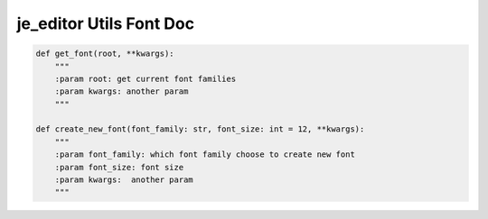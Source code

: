 ==================
je_editor Utils Font Doc
==================

.. code-block:: python

    def get_font(root, **kwargs):
        """
        :param root: get current font families
        :param kwargs: another param
        """

    def create_new_font(font_family: str, font_size: int = 12, **kwargs):
        """
        :param font_family: which font family choose to create new font
        :param font_size: font size
        :param kwargs:  another param
        """
